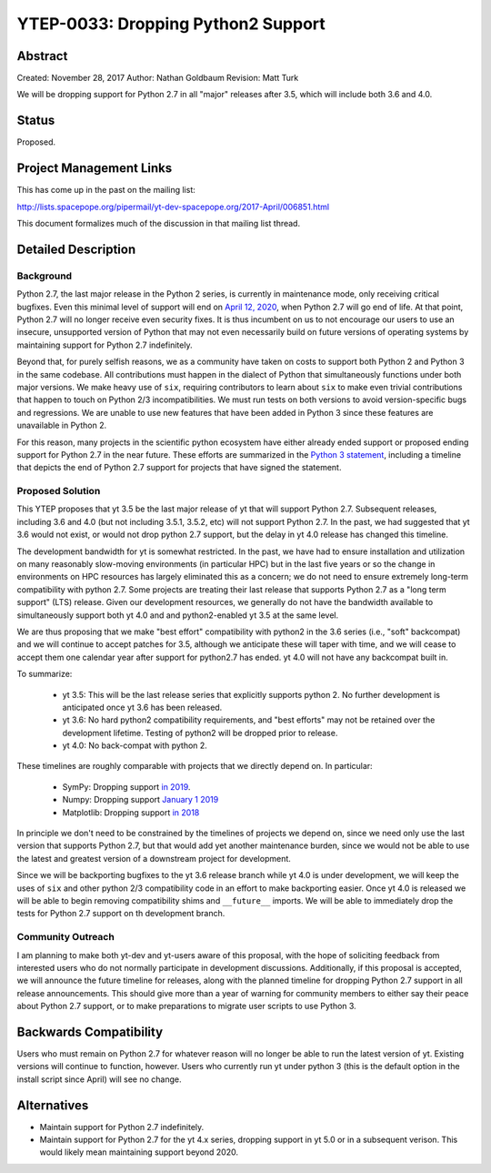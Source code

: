 YTEP-0033: Dropping Python2 Support
===================================

Abstract
--------

Created: November 28, 2017
Author: Nathan Goldbaum
Revision: Matt Turk

We will be dropping support for Python 2.7 in all "major" releases after 3.5, which will include both 3.6 and 4.0.

Status
------

Proposed.

Project Management Links
------------------------

This has come up in the past on the mailing list:

http://lists.spacepope.org/pipermail/yt-dev-spacepope.org/2017-April/006851.html

This document formalizes much of the discussion in that mailing list thread.

Detailed Description
--------------------

Background
^^^^^^^^^^

Python 2.7, the last major release in the Python 2 series, is currently in maintenance mode, only receiving critical bugfixes. Even this minimal level of support will end on `April 12, 2020 <https://www.python.org/dev/peps/pep-0373/>`_, when Python 2.7 will go end of life. At that point, Python 2.7 will no longer receive even security fixes. It is thus incumbent on us to not encourage our users to use an insecure, unsupported version of Python that may not even necessarily build on future versions of operating systems by maintaining support for Python 2.7 indefinitely.

Beyond that, for purely selfish reasons, we as a community have taken on costs to support both Python 2 and Python 3 in the same codebase. All contributions must happen in the dialect of Python that simultaneously functions under both major versions. We make heavy use of ``six``, requiring contributors to learn about ``six`` to make even trivial contributions that happen to touch on Python 2/3 incompatibilities. We must run tests on both versions to avoid version-specific bugs and regressions. We are unable to use new features that have been added in Python 3 since these features are unavailable in Python 2.

For this reason, many projects in the scientific python ecosystem have either already ended support or proposed ending support for Python 2.7 in the near future. These efforts are summarized in the `Python 3 statement <http://www.python3statement.org/>`_, including a timeline that depicts the end of Python 2.7 support for projects that have signed the statement.

Proposed Solution
^^^^^^^^^^^^^^^^^

This YTEP proposes that yt 3.5 be the last major release of yt that will support Python 2.7.  Subsequent releases, including 3.6 and 4.0 (but not including 3.5.1, 3.5.2, etc) will not support Python 2.7.  In the past, we had suggested that yt 3.6 would not exist, or would not drop python 2.7 support, but the delay in yt 4.0 release has changed this timeline.

The development bandwidth for yt is somewhat restricted.  In the past, we have had to ensure installation and utilization on many reasonably slow-moving environments (in particular HPC) but in the last five years or so the change in environments on HPC resources has largely eliminated this as a concern; we do not need to ensure extremely long-term compatibility with python 2.7.  Some projects are treating their last release that supports Python 2.7 as a "long term support" (LTS) release. Given our development resources, we generally do not have the bandwidth available to simultaneously support both yt 4.0 and and python2-enabled yt 3.5 at the same level.

We are thus proposing that we make "best effort" compatibility with python2 in the 3.6 series (i.e., "soft" backcompat) and we will continue to accept patches for 3.5, although we anticipate these will taper with time, and we will cease to accept them one calendar year after support for python2.7 has ended.  yt 4.0 will not have any backcompat built in.

To summarize:

 * yt 3.5: This will be the last release series that explicitly supports python 2.  No further development is anticipated once yt 3.6 has been released.
 * yt 3.6: No hard python2 compatibility requirements, and "best efforts" may not be retained over the development lifetime.  Testing of python2 will be dropped prior to release.
 * yt 4.0: No back-compat with python 2.

These timelines are roughly comparable with projects that we directly depend on. In particular:

    * SymPy: Dropping support `in 2019 <https://groups.google.com/d/msg/sympy/3SXUEjeNhrM/wrm9ZSQEAgAJ>`_.
    * Numpy: Dropping support `January 1 2019 <https://github.com/numpy/numpy/blob/master/doc/neps/dropping-python2.7-proposal.rst>`_
    * Matplotlib: Dropping support `in 2018 <https://mail.python.org/pipermail/matplotlib-devel/2017-October/000892.html>`_

In principle we don't need to be constrained by the timelines of projects we depend on, since we need only use the last version that supports Python 2.7, but that would add yet another maintenance burden, since we would not be able to use the latest and greatest version of a downstream project for development.

Since we will be backporting bugfixes to the yt 3.6 release branch while yt 4.0 is under development, we will keep the uses of ``six`` and other python 2/3 compatibility code in an effort to make backporting easier. Once yt 4.0 is released we will be able to begin removing compatibility shims and ``__future__`` imports. We will be able to immediately drop the tests for Python 2.7 support on th development branch.

Community Outreach
^^^^^^^^^^^^^^^^^^

I am planning to make both yt-dev and yt-users aware of this proposal, with the hope of soliciting feedback from interested users who do not normally participate in development discussions. Additionally, if this proposal is accepted, we will announce the future timeline for releases, along with the planned timeline for dropping Python 2.7 support in all release announcements. This should give more than a year of warning for community members to either say their peace about Python 2.7 support, or to make preparations to migrate user scripts to use Python 3.

Backwards Compatibility
-----------------------

Users who must remain on Python 2.7 for whatever reason will no longer be able to run the latest version of yt. Existing versions will continue to function, however. Users who currently run yt under python 3 (this is the default option in the install script since April) will see no change.

Alternatives
------------

* Maintain support for Python 2.7 indefinitely.
* Maintain support for Python 2.7 for the yt 4.x series, dropping support in yt 5.0 or in a subsequent verison. This would likely mean maintaining support beyond 2020.
